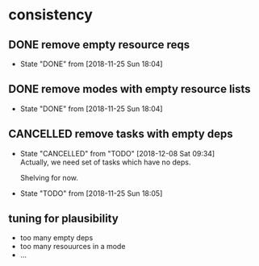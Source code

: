 * consistency
** DONE remove empty resource reqs
   - State "DONE"       from              [2018-11-25 Sun 18:04]
** DONE remove modes with empty resource lists
   - State "DONE"       from              [2018-11-25 Sun 18:04]
** CANCELLED remove tasks with empty deps
   - State "CANCELLED"  from "TODO"       [2018-12-08 Sat 09:34] \\
     Actually, we need set of tasks which have no deps.
     
     Shelving for now.
   - State "TODO"       from              [2018-11-25 Sun 18:05]

     
** tuning for plausibility

- too many empty deps
- too many resouurces in a mode
- ...
